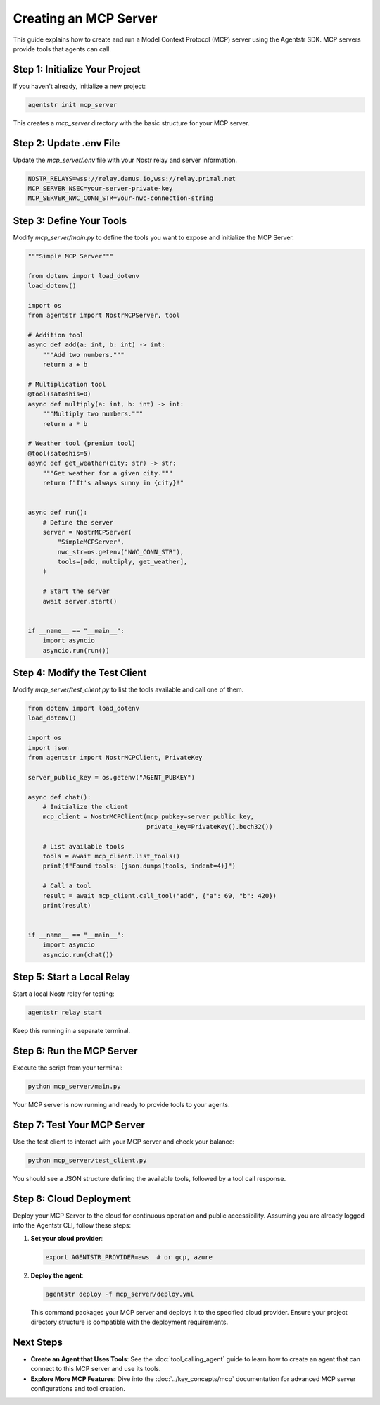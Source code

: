 Creating an MCP Server
=======================

This guide explains how to create and run a Model Context Protocol (MCP) server using the Agentstr SDK. MCP servers provide tools that agents can call.

Step 1: Initialize Your Project
-------------------------------

If you haven't already, initialize a new project:

.. code-block:: bash

   agentstr init mcp_server

This creates a `mcp_server` directory with the basic structure for your MCP server.

Step 2: Update .env File
------------------------

Update the `mcp_server/.env` file with your Nostr relay and server information.

.. code-block:: bash

   NOSTR_RELAYS=wss://relay.damus.io,wss://relay.primal.net
   MCP_SERVER_NSEC=your-server-private-key
   MCP_SERVER_NWC_CONN_STR=your-nwc-connection-string

Step 3: Define Your Tools
-------------------------

Modify `mcp_server/main.py` to define the tools you want to expose and initialize the MCP Server.

.. code-block:: python

    """Simple MCP Server"""

    from dotenv import load_dotenv
    load_dotenv()

    import os
    from agentstr import NostrMCPServer, tool

    # Addition tool
    async def add(a: int, b: int) -> int:
        """Add two numbers."""
        return a + b

    # Multiplication tool
    @tool(satoshis=0)
    async def multiply(a: int, b: int) -> int:
        """Multiply two numbers."""
        return a * b

    # Weather tool (premium tool)
    @tool(satoshis=5)
    async def get_weather(city: str) -> str:
        """Get weather for a given city."""
        return f"It's always sunny in {city}!"


    async def run():
        # Define the server
        server = NostrMCPServer(
            "SimpleMCPServer",
            nwc_str=os.getenv("NWC_CONN_STR"),
            tools=[add, multiply, get_weather],
        )

        # Start the server
        await server.start()


    if __name__ == "__main__":
        import asyncio
        asyncio.run(run())



Step 4: Modify the Test Client
------------------------------

Modify `mcp_server/test_client.py` to list the tools available and call one of them.

.. code-block:: python

    from dotenv import load_dotenv
    load_dotenv()

    import os
    import json
    from agentstr import NostrMCPClient, PrivateKey

    server_public_key = os.getenv("AGENT_PUBKEY")

    async def chat():
        # Initialize the client
        mcp_client = NostrMCPClient(mcp_pubkey=server_public_key,
                                    private_key=PrivateKey().bech32())

        # List available tools
        tools = await mcp_client.list_tools()
        print(f"Found tools: {json.dumps(tools, indent=4)}")

        # Call a tool
        result = await mcp_client.call_tool("add", {"a": 69, "b": 420})
        print(result)


    if __name__ == "__main__":
        import asyncio
        asyncio.run(chat())


Step 5: Start a Local Relay
---------------------------

Start a local Nostr relay for testing:

.. code-block:: bash

   agentstr relay start

Keep this running in a separate terminal.

Step 6: Run the MCP Server
--------------------------

Execute the script from your terminal:

.. code-block:: bash

   python mcp_server/main.py

Your MCP server is now running and ready to provide tools to your agents.

Step 7: Test Your MCP Server
----------------------------

Use the test client to interact with your MCP server and check your balance:

.. code-block:: bash

   python mcp_server/test_client.py

You should see a JSON structure defining the available tools, followed by a tool call response.

Step 8: Cloud Deployment
------------------------

Deploy your MCP Server to the cloud for continuous operation and public accessibility. Assuming you are already logged into the Agentstr CLI, follow these steps:

1. **Set your cloud provider**:

   .. code-block:: bash

      export AGENTSTR_PROVIDER=aws  # or gcp, azure

2. **Deploy the agent**:

   .. code-block:: bash

      agentstr deploy -f mcp_server/deploy.yml

   This command packages your MCP server and deploys it to the specified cloud provider. Ensure your project directory structure is compatible with the deployment requirements.


Next Steps
----------

- **Create an Agent that Uses Tools**: See the :doc:`tool_calling_agent` guide to learn how to create an agent that can connect to this MCP server and use its tools.
- **Explore More MCP Features**: Dive into the :doc:`../key_concepts/mcp` documentation for advanced MCP server configurations and tool creation.
